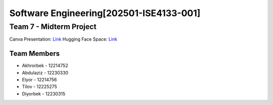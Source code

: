 Software Engineering[202501-ISE4133-001]
=======================================

Team 7 - Midterm Project
------------------------
Canva Presentation: `Link <https://www.canva.com/design/DAGmGoK2KMo/Sj8LmxBhnr4a6Yq8jJJjrw/view?utm_content=DAGmGoK2KMo&utm_campaign=designshare&utm_medium=link2&utm_source=uniquelinks&utlId=hadf88f8636>`_
Hugging Face Space: `Link <https://huggingface.co/spaces/Ah707/ChatLM>`_

Team Members
~~~~~~~~~~~

* Akhrorbek - 12214752
* Abdulaziz - 12230330
* Elyor - 12214756
* Tilov - 12225275
* Diyorbek - 12230315